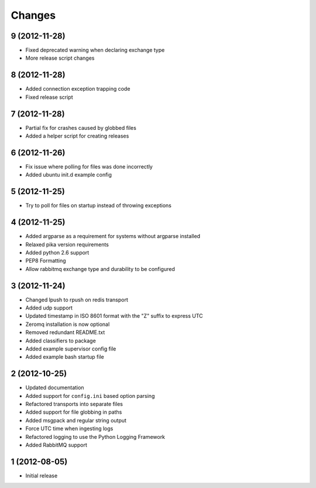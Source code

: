 .. :changelog:

Changes
-------

9 (2012-11-28)
++++++++++++++

- Fixed deprecated warning when declaring exchange type
- More release script changes

8 (2012-11-28)
++++++++++++++

- Added connection exception trapping code
- Fixed release script

7 (2012-11-28)
++++++++++++++

- Partial fix for crashes caused by globbed files
- Added a helper script for creating releases

6 (2012-11-26)
++++++++++++++

- Fix issue where polling for files was done incorrectly
- Added ubuntu init.d example config

5 (2012-11-25)
++++++++++++++

- Try to poll for files on startup instead of throwing exceptions

4 (2012-11-25)
++++++++++++++

- Added argparse as a requirement for systems without argparse installed
- Relaxed pika version requirements
- Added python 2.6 support
- PEP8 Formatting
- Allow rabbitmq exchange type and durability to be configured

3 (2012-11-24)
++++++++++++++

- Changed lpush to rpush on redis transport
- Added udp support
- Updated timestamp in ISO 8601 format with the "Z" suffix to express UTC
- Zeromq installation is now optional
- Removed redundant README.txt
- Added classifiers to package
- Added example supervisor config file
- Added example bash startup file

2 (2012-10-25)
++++++++++++++

- Updated documentation
- Added support for ``config.ini`` based option parsing
- Refactored transports into separate files
- Added support for file globbing in paths
- Added msgpack and regular string output
- Force UTC time when ingesting logs
- Refactored logging to use the Python Logging Framework
- Added RabbitMQ support

1 (2012-08-05)
++++++++++++++

- Initial release
